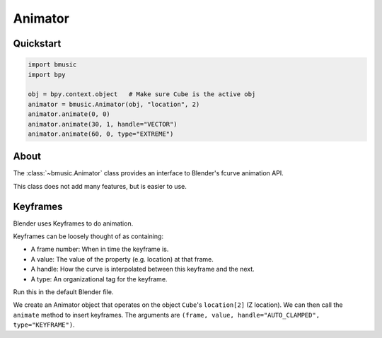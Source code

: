 .. _animator:

Animator
========


Quickstart
----------

.. code-block:: python

   import bmusic
   import bpy

   obj = bpy.context.object   # Make sure Cube is the active obj
   animator = bmusic.Animator(obj, "location", 2)
   animator.animate(0, 0)
   animator.animate(30, 1, handle="VECTOR")
   animator.animate(60, 0, type="EXTREME")


About
-----

The :class:`~bmusic.Animator` class provides an interface to Blender's fcurve
animation API.

This class does not add many features, but is easier to use.


Keyframes
---------

Blender uses Keyframes to do animation.

Keyframes can be loosely thought of as containing:

- A frame number: When in time the keyframe is.
- A value: The value of the property (e.g. location) at that frame.
- A handle: How the curve is interpolated between this keyframe and the next.
- A type: An organizational tag for the keyframe.

Run this in the default Blender file.

We create an Animator object that operates on the object ``Cube``'s
``location[2]`` (Z location). We can then call the ``animate`` method to insert
keyframes. The arguments are
``(frame, value, handle="AUTO_CLAMPED", type="KEYFRAME")``.

